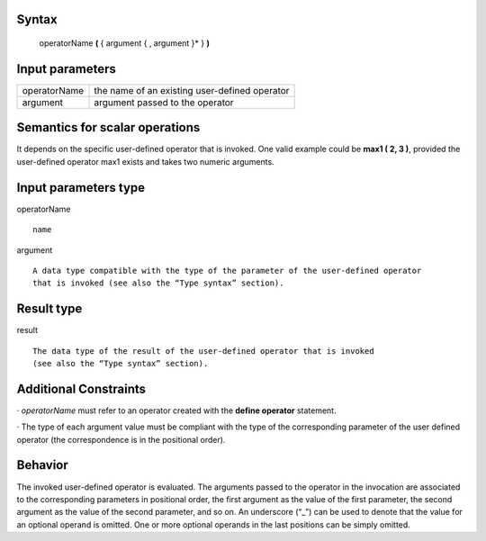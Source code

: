 ------
Syntax
------

    operatorName **(** { argument { , argument }* } **)**

----------------
Input parameters
----------------
.. list-table::

   * - operatorName
     - the name of an existing user-defined operator
   * - argument
     - argument passed to the operator

------------------------------------
Semantics  for scalar operations
------------------------------------
It depends on the specific user-defined operator that is invoked. One valid example could be **max1 ( 2, 3 )**,
provided the user-defined operator max1 exists and takes two numeric arguments.

-----------------------------
Input parameters type
-----------------------------
operatorName ::

    name

argument ::

    A data type compatible with the type of the parameter of the user-defined operator
    that is invoked (see also the “Type syntax” section).

-----------------------------
Result type
-----------------------------
result ::

    The data type of the result of the user-defined operator that is invoked
    (see also the “Type syntax” section).

-----------------------------
Additional Constraints
-----------------------------
· *operatorName* must refer to an operator created with the **define operator** statement.

· The type of each argument value must be compliant with the type of the corresponding parameter of
the user defined operator (the correspondence is in the positional order).

--------
Behavior
--------

The invoked user-defined operator is evaluated. The arguments passed to the operator in the invocation are associated to
the corresponding parameters in positional order, the first argument as the value of the first parameter,
the second argument as the value of the second parameter, and so on.
An underscore (“_”) can be used to denote that the value for an optional operand is omitted.
One or more optional operands in the last positions can be simply omitted.